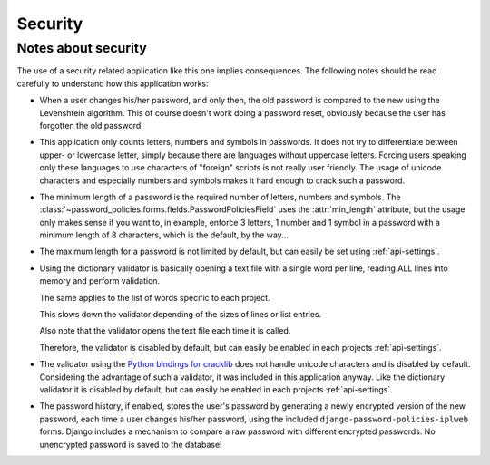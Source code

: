 .. _security:

========
Security
========

.. _notes:

--------------------
Notes about security
--------------------

The use of a security related application like this one implies consequences.
The following notes should be read carefully to understand how this application
works:

* When a user changes his/her password, and only then, the old password is
  compared to the new using the Levenshtein algorithm. This of course doesn't
  work doing a password reset, obviously because the user has forgotten the old
  password.

* This application only counts letters, numbers and symbols in passwords. It
  does not try to differentiate between upper- or lowercase letter, simply
  because there are languages without uppercase letters. Forcing users speaking
  only these languages to use characters of "foreign" scripts is not really
  user friendly. The usage of unicode characters and especially numbers and
  symbols makes it hard enough to crack such a password.

* The minimum length of a password is the required number of letters, numbers
  and symbols. The :class:`~password_policies.forms.fields.PasswordPoliciesField` uses
  the :attr:`min_length` attribute, but the usage only makes sense if you want
  to, in example, enforce 3 letters, 1 number and 1 symbol in a password with
  a minimum length of 8 characters, which is the default, by the way...

* The maximum length for a password is not limited by default, but can easily
  be set using :ref:`api-settings`.

* Using the dictionary validator is basically opening a text file with a single
  word per line, reading ALL lines into memory and perform validation.

  The same applies to the list of words specific to each project.

  This slows down the validator depending of the sizes of lines or list entries.

  Also note that the validator opens the text file each time it is called.

  Therefore, the validator is disabled by default, but can easily be enabled in
  each projects :ref:`api-settings`.

* The validator using the `Python bindings for cracklib`_ does not handle
  unicode characters and is disabled by default. Considering the advantage of
  such a validator, it was included in this application anyway. Like the
  dictionary validator it is disabled by default, but can easily be enabled in
  each projects :ref:`api-settings`.

* The password history, if enabled, stores the user's password by generating a
  newly encrypted version of the new password, each time a user changes his/her
  password, using the included ``django-password-policies-iplweb`` forms. Django
  includes a mechanism to compare a raw password with different encrypted
  passwords. No unencrypted password is saved to the database!

.. _`Python bindings for cracklib`: http://www.nongnu.org/python-crack/
